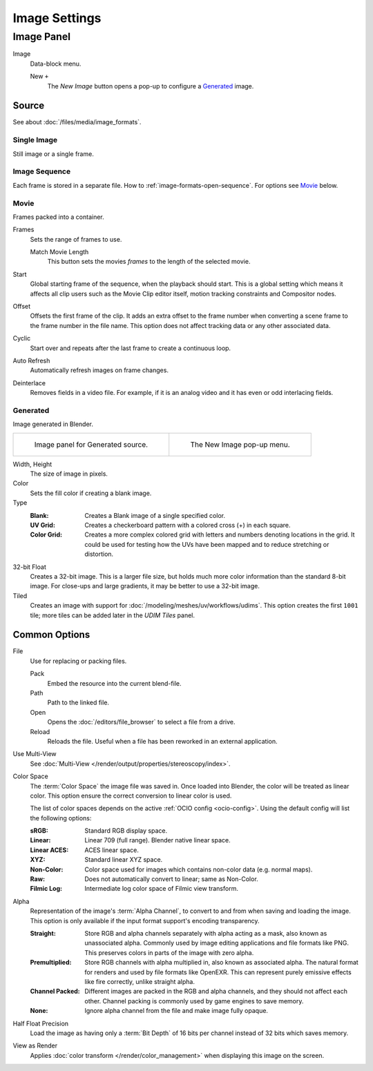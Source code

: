 
**************
Image Settings
**************

Image Panel
===========

.. TODO2.8
   .. figure:: /images/editors_image_image-settings_movie-image-panel.png
      :align: right

      Image panel.

Image
   Data-block menu.

   New ``+``
      The *New Image* button opens a pop-up to configure a `Generated`_ image.


.. _bpy.types.Image.source:

Source
------

See about :doc:`/files/media/image_formats`.


Single Image
^^^^^^^^^^^^

Still image or a single frame.


.. _image-sequence:

Image Sequence
^^^^^^^^^^^^^^

Each frame is stored in a separate file. How to :ref:`image-formats-open-sequence`.
For options see `Movie`_ below.


Movie
^^^^^

Frames packed into a container.

Frames
   Sets the range of frames to use.

   Match Movie Length
      This button sets the movies *frames* to the length of the selected movie.

Start
   Global starting frame of the sequence, when the playback should start.
   This is a global setting which means it affects all clip users such as the Movie Clip editor itself,
   motion tracking constraints and Compositor nodes.
Offset
   Offsets the first frame of the clip. It adds an extra offset to the frame number when
   converting a scene frame to the frame number in the file name.
   This option does not affect tracking data or any other associated data.
Cyclic
   Start over and repeats after the last frame to create a continuous loop.
Auto Refresh
   Automatically refresh images on frame changes.
Deinterlace
   Removes fields in a video file. For example,
   if it is an analog video and it has even or odd interlacing fields.


.. _image-generated:

Generated
^^^^^^^^^

Image generated in Blender.

.. list-table::

   * - .. figure:: /images/editors_image_image-settings_generated-image-panel.png

          Image panel for Generated source.

     - .. figure:: /images/editors_image_image-settings_generated-new-image.png

          The New Image pop-up menu.

Width, Height
   The size of image in pixels.
Color
   Sets the fill color if creating a blank image.
Type
   :Blank: Creates a Blank image of a single specified color.
   :UV Grid: Creates a checkerboard pattern with a colored cross (+) in each square.
   :Color Grid:
      Creates a more complex colored grid with letters and numbers denoting locations in the grid.
      It could be used for testing how the UVs have been mapped and to reduce stretching or distortion.
32-bit Float
   Creates a 32-bit image. This is a larger file size,
   but holds much more color information than the standard 8-bit image.
   For close-ups and large gradients, it may be better to use a 32-bit image.
Tiled
   Creates an image with support for :doc:`/modeling/meshes/uv/workflows/udims`.
   This option creates the first ``1001`` tile; more tiles can be added later in the *UDIM Tiles* panel.


.. _editors-image-image-settings-common:

Common Options
--------------

.. _bpy.types.Image.filepath:

File
   Use for replacing or packing files.

   Pack
      Embed the resource into the current blend-file.
   Path
      Path to the linked file.
   Open
      Opens the :doc:`/editors/file_browser` to select a file from a drive.
   Reload
      Reloads the file. Useful when a file has been reworked in an external application.

.. _bpy.types.Image.is_multiview:

Use Multi-View
   See :doc:`Multi-View </render/output/properties/stereoscopy/index>`.

.. _bpy.types.ColorManagedInputColorspaceSettings.name:

Color Space
   The :term:`Color Space` the image file was saved in.
   Once loaded into Blender, the color will be treated as linear color.
   This option ensure the correct conversion to linear color is used.

   The list of color spaces depends on the active :ref:`OCIO config <ocio-config>`.
   Using the default config will list the following options:

   :sRGB: Standard RGB display space.
   :Linear: Linear 709 (full range). Blender native linear space.
   :Linear ACES: ACES linear space.
   :XYZ: Standard linear XYZ space.
   :Non-Color: Color space used for images which contains non-color data (e.g. normal maps).
   :Raw: Does not automatically convert to linear; same as Non-Color.
   :Filmic Log: Intermediate log color space of Filmic view transform.

.. _bpy.types.Image.alpha_mode:

Alpha
   Representation of the image's :term:`Alpha Channel`, to convert to and from when saving and loading the image.
   This option is only available if the input format support's encoding transparency.

   :Straight:
      Store RGB and alpha channels separately with alpha acting as a mask, also known as unassociated alpha.
      Commonly used by image editing applications and file formats like PNG.
      This preserves colors in parts of the image with zero alpha.
   :Premultiplied:
      Store RGB channels with alpha multiplied in, also known as associated alpha.
      The natural format for renders and used by file formats like OpenEXR.
      This can represent purely emissive effects like fire correctly, unlike straight alpha.
   :Channel Packed:
      Different images are packed in the RGB and alpha channels, and they should not affect each other.
      Channel packing is commonly used by game engines to save memory.
   :None:
      Ignore alpha channel from the file and make image fully opaque.

.. _bpy.types.Image.use_half_precision:

Half Float Precision
   Load the image as having only a :term:`Bit Depth` of 16 bits per channel instead of 32 bits which saves memory.

.. _bpy.types.Image.use_view_as_render:

View as Render
   Applies :doc:`color transform </render/color_management>` when displaying this image on the screen.
